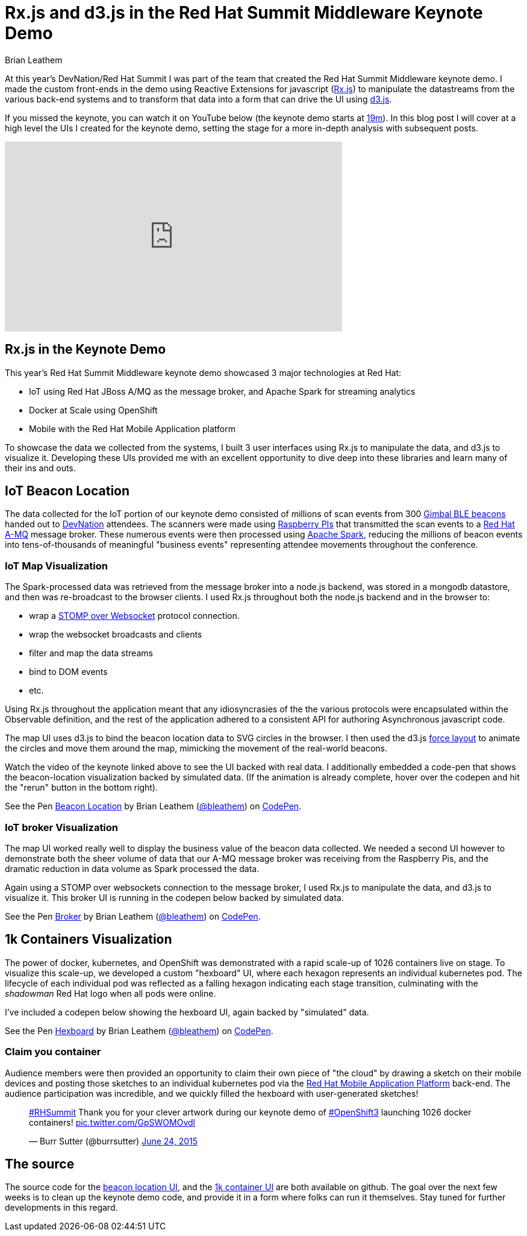 = Rx.js and d3.js in the Red Hat Summit Middleware Keynote Demo
Brian Leathem
:awestruct-layout: post
:awestruct-tags: [rxjs, d3js, Red Hat, summit]
:awestruct-description: ""

At this year's DevNation/Red Hat Summit I was part of the team that created the Red Hat Summit Middleware keynote demo.  I made the custom front-ends in the demo using Reactive Extensions for javascript (https://github.com/Reactive-Extensions/RxJS[Rx.js]) to manipulate the datastreams from the various back-end systems and to transform that data into a form that can drive the UI using http://d3js.org/[d3.js].

If you missed the keynote, you can watch it on YouTube below (the keynote demo starts at https://www.youtube.com/watch?v=wWNVpFibayA&feature=youtu.be&t=19m3s[19m]).  In this blog post I will cover at a high level the UIs I created for the keynote demo, setting the stage for a more in-depth analysis with subsequent posts.

[.center]
--
++++
<iframe width="560" height="315" src="https://www.youtube.com/embed/wWNVpFibayA" frameborder="0" allowfullscreen></iframe>
++++
--

== Rx.js in the Keynote Demo
This year's Red Hat Summit Middleware keynote demo showcased 3 major technologies at Red Hat:

* IoT using Red Hat JBoss A/MQ as the message broker, and Apache Spark for streaming analytics
* Docker at Scale using OpenShift
* Mobile with the Red Hat Mobile Application platform

To showcase the data we collected from the systems, I built 3 user interfaces using Rx.js to manipulate the data, and d3.js to visualize it.  Developing these UIs provided me with an excellent opportunity to dive deep into these libraries and learn many of their ins and outs.

== IoT Beacon Location
The data collected for the IoT portion of our keynote demo consisted of millions of scan events from 300 https://store.gimbal.com/collections/beacons/products/s10[Gimbal BLE beacons] handed out to http://www.devnation.org/[DevNation] attendees.  The scanners were made using https://www.raspberrypi.org/[Raspberry PIs] that transmitted the scan events to a http://www.redhat.com/en/technologies/jboss-middleware/amq[Red Hat A-MQ] message broker.  These numerous events were then processed using  https://spark.apache.org/[Apache Spark], reducing the millions of beacon events into tens-of-thousands of meaningful "business events" representing attendee movements throughout the conference.

=== IoT Map Visualization
The Spark-processed data was retrieved from the message broker into a node.js backend, was stored in a mongodb datastore, and then was re-broadcast to the browser clients.  I used Rx.js throughout both the node.js backend and in the browser to:

* wrap a https://github.com/jmesnil/stomp-websocket[STOMP over Websocket] protocol connection.
* wrap the websocket broadcasts and clients
* filter and map the data streams
* bind to DOM events
* etc.

Using Rx.js throughout the application meant that any idiosyncrasies of the the various protocols were encapsulated within the Observable definition, and the rest of the application adhered to a consistent API for authoring Asynchronous javascript code.

The map UI uses d3.js to bind the beacon location data to SVG circles in the browser.  I then used the d3.js https://github.com/mbostock/d3/wiki/Force-Layout[force layout] to animate the circles and move them around the map, mimicking the movement of the real-world beacons.

Watch the video of the keynote linked above to see the UI backed with real data.  I additionally embedded a code-pen that shows the beacon-location visualization backed by simulated data. (If the animation is already complete, hover over the codepen and hit the "rerun" button in the bottom right).

[.codepen-half]
--
++++
<p data-height="1080" data-theme-id="0" data-slug-hash="NqYgRx" data-default-tab="result" data-user="bleathem" class='codepen'>See the Pen <a href='http://codepen.io/bleathem/pen/NqYgRx/'>Beacon Location</a> by Brian Leathem (<a href='http://codepen.io/bleathem'>@bleathem</a>) on <a href='http://codepen.io'>CodePen</a>.</p>
<script async src="//assets.codepen.io/assets/embed/ei.js"></script>
++++
--

=== IoT broker Visualization
The map UI worked really well to display the business value of the beacon data collected.  We needed a second UI however to demonstrate both the sheer volume of data that our A-MQ message broker was receiving from the Raspberry Pis, and the dramatic reduction in data volume as Spark processed the data.

Again using a STOMP over websockets connection to the message broker, I used Rx.js to manipulate the data, and d3.js to visualize it.  This broker UI is running in the codepen below backed by simulated data.

[.codepen-half]
--
++++
<p data-height="1080" data-theme-id="0" data-slug-hash="jPzLXQ" data-default-tab="result" data-user="bleathem" class='codepen'>See the Pen <a href='http://codepen.io/bleathem/pen/jPzLXQ/'>Broker</a> by Brian Leathem (<a href='http://codepen.io/bleathem'>@bleathem</a>) on <a href='http://codepen.io'>CodePen</a>.</p>
<script async src="//assets.codepen.io/assets/embed/ei.js"></script>
++++
--

== 1k Containers Visualization
The power of docker, kubernetes, and OpenShift was demonstrated with a rapid scale-up of 1026 containers live on stage.  To visualize this scale-up, we developed a custom "hexboard" UI, where each hexagon represents an individual kubernetes pod.  The lifecycle of each individual pod was reflected as a falling hexagon indicating each stage transition, culminating with the _shadowman_ Red Hat logo when all pods were online.

I've included a codepen below showing the hexboard UI, again backed by "simulated" data.

[.codepen-half]
--
++++
<p data-height="1080" data-theme-id="0" data-slug-hash="domKre" data-default-tab="result" data-user="bleathem" class='codepen'>See the Pen <a href='http://codepen.io/bleathem/pen/domKre/'>Hexboard</a> by Brian Leathem (<a href='http://codepen.io/bleathem'>@bleathem</a>) on <a href='http://codepen.io'>CodePen</a>.</p>
<script async src="//assets.codepen.io/assets/embed/ei.js"></script>
++++
--

=== Claim you container
Audience members were then provided an opportunity to claim their own piece of "the cloud" by drawing a sketch on their mobile devices and posting those sketches to an individual kubernetes pod via the https://www.redhat.com/en/technologies/mobile/application-platform[Red Hat Mobile Application Platform] back-end.  The audience participation was incredible, and we quickly filled the hexboard with user-generated sketches!

[.tweet]
--
++++
<blockquote class="twitter-tweet" lang="en"><p lang="en" dir="ltr"><a href="https://twitter.com/hashtag/RHSummit?src=hash">#RHSummit</a> Thank you for your clever artwork during our keynote demo of <a href="https://twitter.com/hashtag/OpenShift3?src=hash">#OpenShift3</a> launching 1026 docker containers! <a href="http://t.co/GpSWOMOvdl">pic.twitter.com/GpSWOMOvdl</a></p>&mdash; Burr Sutter (@burrsutter) <a href="https://twitter.com/burrsutter/status/613756269162311684">June 24, 2015</a></blockquote>
<script async src="//platform.twitter.com/widgets.js" charset="utf-8"></script>
++++
--

== The source
The source code for the https://github.com/bleathem/keynote2015-beacon[beacon location UI], and the https://github.com/bleathem/keynote2015-beacon[1k container UI] are both available on github.  The goal over the next few weeks is to clean up the keynote demo code, and provide it in a form where folks can run it themselves.  Stay tuned for further developments in this regard.

